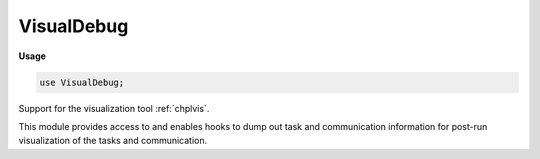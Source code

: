 .. default-domain:: chpl

.. module:: VisualDebug
   :synopsis: Support for the visualization tool :ref:`chplvis`.

VisualDebug
===========
**Usage**

.. code-block:: chapel

   use VisualDebug;



Support for the visualization tool :ref:`chplvis`.

This module provides access to and enables hooks to dump out
task and communication information for post-run visualization
of the tasks and communication.


.. data:: config param DefaultVisualDebugOn = true

   
   This is the default setting for :var:`VisualDebugOn`.  It defaults
   to `true`, but can be changed at compile time.
   

.. data:: config const VisualDebugOn = DefaultVisualDebugOn

   
   If this is `true`, data collection to support :ref:`chplvis` reporting is
   turned on.
   It defaults to the value of :param:`DefaultVisualDebugOn`, but can
   be changed at execution time.
   

.. function:: proc startVdebug(rootname: string)

   
   Start logging events for VisualDebug.  Open a new set of data
   files, one for each locale, for :ref:`chplvis`.  This routine should be
   called only once for each program.  It creates a directory with the
   rootname and creates the files in that directory.  The files are
   named with the rootname and "-n" is added where n is the locale
   number.
   
   :arg rootname:  Directory name and rootname for files.

.. function:: proc tagVdebug(tagname: string)

   
   Add a tag to the data for :ref:`chplvis` to allow "view points" in the data.
   
   :arg tagname: name of the tag

.. function:: proc stopVdebug()

   
   Stop collecting VisualDebug data and close the data files.

.. function:: proc pauseVdebug()

   
   Suspend collection of VisualDebug data.

